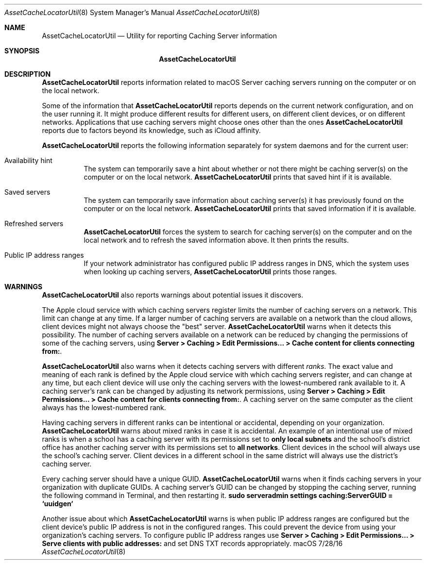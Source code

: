 .\"Modified from man(1) of FreeBSD, the NetBSD mdoc.template, and mdoc.samples.
.\"See Also:
.\"man mdoc.samples for a complete listing of options
.\"man mdoc for the short list of editing options
.\"/usr/share/misc/mdoc.template
.Dd 7/28/16               \" DATE 
.Dt AssetCacheLocatorUtil 8      \" Program name and manual section number 
.Os "macOS"
.Sh NAME                 \" Section Header - required - don't modify 
.Nm AssetCacheLocatorUtil
.\" The following lines are read in generating the apropos(man -k) database. Use only key
.\" words here as the database is built based on the words here and in the .ND line. 
.\" .Nm Other_name_for_same_program(),
.\" .Nm Yet another name for the same program.
.\" Use .Nm macro to designate other names for the documented program.
.Nd Utility for reporting Caching Server information
.Sh SYNOPSIS             \" Section Header - required - don't modify
.Nm
.Sh DESCRIPTION          \" Section Header - required - don't modify
.Nm
reports information related to macOS Server caching servers running on the computer or on the local network.
.Pp
Some of the information that
.Nm
reports depends on the current network configuration, and on the user running it.
It might produce different results for different users, on different client devices, or on different networks.
Applications that use caching servers might choose ones other than the ones
.Nm
reports due to factors beyond its knowledge, such as iCloud affinity.
.Pp
.Nm
reports the following information separately for system daemons and for the current user:
.Bl -tag
.It "Availability hint"
The system can temporarily save a hint about whether or not there might be caching server(s) on the computer or on the local network.
.Nm
prints that saved hint if it is available.
.It "Saved servers"
The system can temporarily save information about caching server(s) it has previously found on the computer or on the local network.
.Nm
prints that saved information if it is available.
.It "Refreshed servers"
.Nm
forces the system to search for caching server(s) on the computer and on the local network and to refresh the saved information above.
It then prints the results.
.It "Public IP address ranges"
If your network administrator has configured public IP address ranges in DNS,
which the system uses when looking up caching servers,
.Nm
prints those ranges.
.El
.Sh WARNINGS
.Nm
also reports warnings about potential issues it discovers.
.Pp
The Apple cloud service with which caching servers register limits the number of caching servers on a network.
This limit can change at any time.
If a larger number of caching servers are available on a network than the cloud allows, client devices might not always
choose the "best" server.
.Nm
warns when it detects this possibility.
The number of caching servers available on a network can be reduced by changing the permissions of some of the caching servers, using
.Ic "Server > Caching > Edit Permissions... > Cache content for clients connecting from:" .
.Pp
.Nm
also warns when it detects caching servers with different
.Em ranks .
The exact value and meaning of each rank is defined by the Apple cloud service with which caching servers register,
and can change at any time,
but each client device will use only the caching servers with the lowest-numbered rank available to it.
A caching server's rank can be changed by adjusting its network permissions, using
.Ic "Server > Caching > Edit Permissions... > Cache content for clients connecting from:" .
A caching server on the same computer as the client always has the lowest-numbered rank.
.Pp
Having caching servers in different ranks can be intentional or accidental,
depending on your organization.
.Nm
warns about mixed ranks in case it is accidental.
An example of an intentional use of mixed ranks is when a school has a caching server with its permissions set to
.Ic "only local subnets"
and the school's district office has another caching server with its permissions set to
.Ic "all networks" .
Client devices in the school will always use the school's caching server.
Client devices in a different school in the same district will always use the district's caching server.
.Pp
Every caching server should have a unique GUID.
.Nm
warns when it finds caching servers in your organization with duplicate GUIDs.
A caching server's GUID can be changed by stopping the caching server,
running the following command in Terminal,
and then restarting it.
.Ic "sudo serveradmin settings caching:ServerGUID = `uuidgen`"
.Pp
Another issue about which
.Nm
warns is when public IP address ranges are configured but the client device's public IP address is not in the configured ranges.
This could prevent the device from using your organization's caching servers.
To configure public IP address ranges use
.Ic "Server > Caching > Edit Permissions... > Serve clients with public addresses:"
and set DNS TXT records appropriately.

